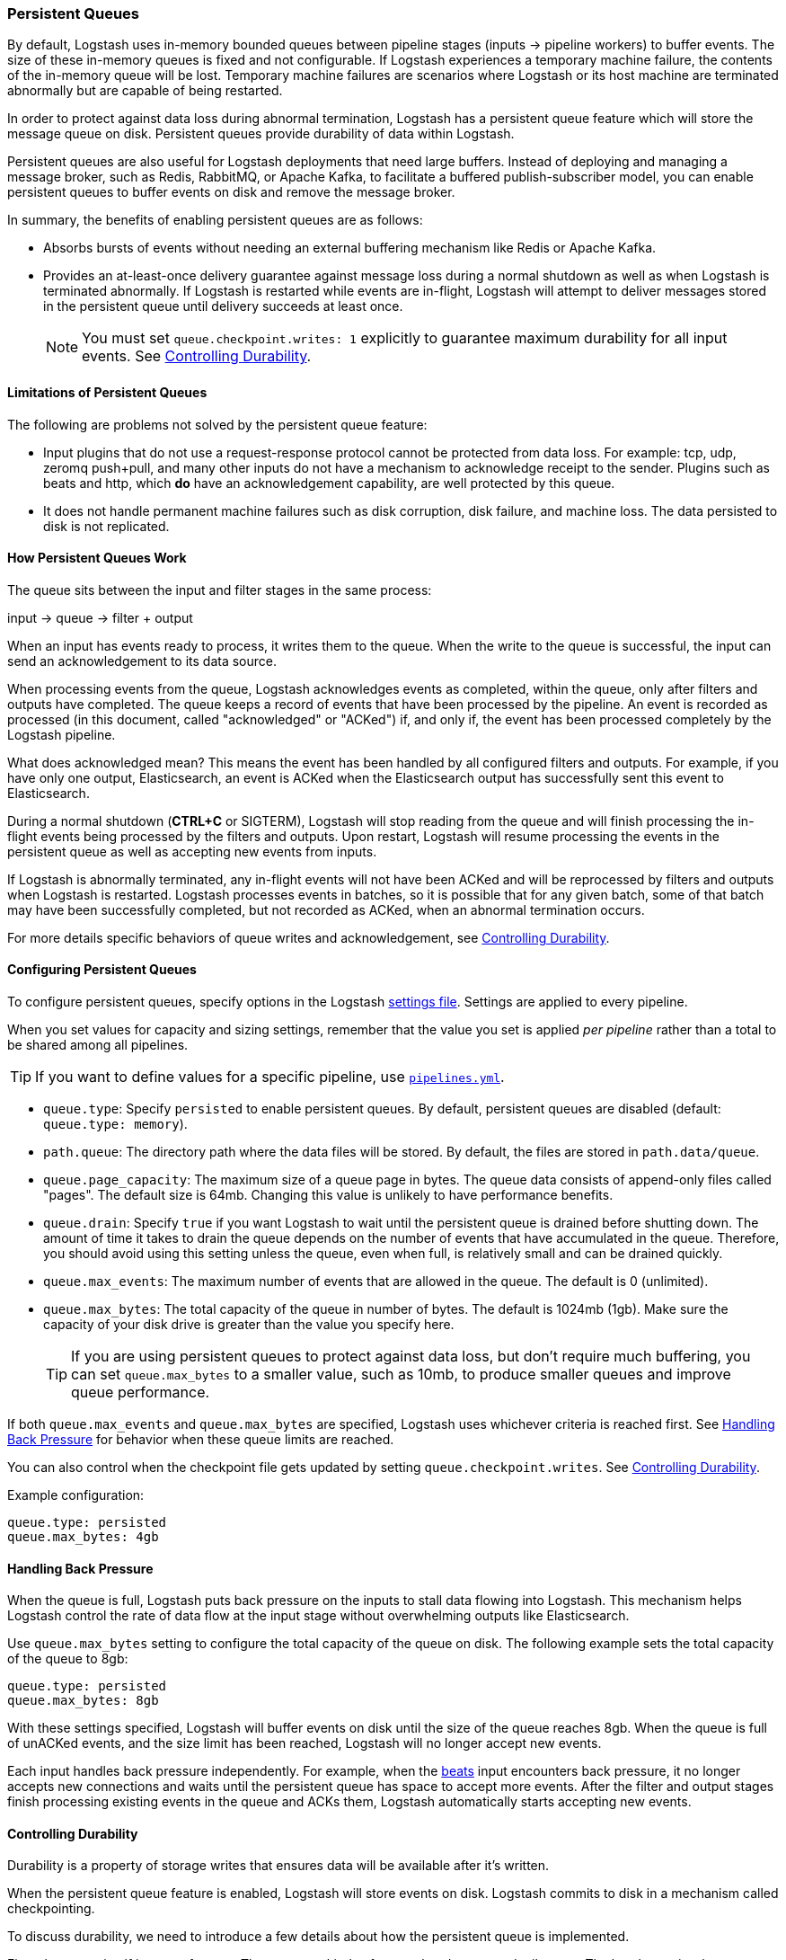 [[persistent-queues]]
=== Persistent Queues

By default, Logstash uses in-memory bounded queues between pipeline stages
(inputs → pipeline workers) to buffer events. The size of these in-memory
queues is fixed and not configurable. If Logstash experiences a temporary
machine failure, the contents of the in-memory queue will be lost. Temporary machine
failures are scenarios where Logstash or its host machine are terminated
abnormally but are capable of being restarted. 

In order to protect against data loss during abnormal termination, Logstash has
a persistent queue feature which will store the message queue on disk.
Persistent queues provide durability of data within Logstash.

Persistent queues are also useful for Logstash deployments that need large buffers.
Instead of deploying and managing a message broker, such as Redis, RabbitMQ, or
Apache Kafka, to facilitate a buffered publish-subscriber model, you can enable
persistent queues to buffer events on disk and remove the message broker.

In summary, the benefits of enabling persistent queues are as follows:

* Absorbs bursts of events without needing an external buffering mechanism like
Redis or Apache Kafka.
* Provides an at-least-once delivery guarantee against message loss during
a normal shutdown as well as when Logstash is terminated abnormally. If Logstash
is restarted while events are in-flight, Logstash will attempt to deliver
messages stored in the persistent queue until delivery succeeds at least once.
+
NOTE: You must set `queue.checkpoint.writes: 1` explicitly to guarantee
maximum durability for all input events. See <<durability-persistent-queues>>.

[[persistent-queues-limitations]]
==== Limitations of Persistent Queues

The following are problems not solved by the persistent queue feature:

* Input plugins that do not use a request-response protocol cannot be protected from data loss. For example: tcp, udp, zeromq push+pull, and many other inputs do not have a mechanism to acknowledge receipt to the sender. Plugins such as beats and http, which *do* have an acknowledgement capability, are well protected by this queue.
* It does not handle permanent machine failures such as disk corruption, disk failure, and machine loss. The data persisted to disk is not replicated.

[[persistent-queues-architecture]]
==== How Persistent Queues Work

The queue sits between the input and filter stages in the same
process:

input → queue → filter + output 

When an input has events ready to process, it writes them to the queue. When
the write to the queue is successful, the input can send an acknowledgement to
its data source.

When processing events from the queue, Logstash acknowledges events as
completed, within the queue, only after filters and outputs have completed.
The queue keeps a record of events that have been processed by the pipeline.
An event is recorded as processed (in this document, called "acknowledged" or
"ACKed") if, and only if, the event has been processed completely by the
Logstash pipeline. 

What does acknowledged mean? This means the event has been handled by all
configured filters and outputs. For example, if you have only one output,
Elasticsearch, an event is ACKed when the Elasticsearch output has successfully
sent this event to Elasticsearch. 

During a normal shutdown (*CTRL+C* or SIGTERM), Logstash will stop reading
from the queue and will finish processing the in-flight events being processed
by the filters and outputs. Upon restart, Logstash will resume processing the
events in the persistent queue as well as accepting new events from inputs.

If Logstash is abnormally terminated, any in-flight events will not have been
ACKed and will be reprocessed by filters and outputs when Logstash is
restarted. Logstash processes events in batches, so it is possible
that for any given batch, some of that batch may have been successfully
completed, but not recorded as ACKed, when an abnormal termination occurs.

For more details specific behaviors of queue writes and acknowledgement, see 
<<durability-persistent-queues>>.

[[configuring-persistent-queues]]
==== Configuring Persistent Queues

To configure persistent queues, specify options in the Logstash <<logstash-settings-file,settings file>>.
Settings are applied to every pipeline.

When you set values for capacity and sizing settings, remember that the value you set is applied _per pipeline_ rather than a total to be shared among all pipelines. 

TIP: If you want to define values for a specific pipeline, use <<multiple-pipelines,`pipelines.yml`>>.

* `queue.type`: Specify `persisted` to enable persistent queues. By default, persistent queues are disabled (default: `queue.type: memory`).
* `path.queue`: The directory path where the data files will be stored. By default, the files are stored in `path.data/queue`. 
* `queue.page_capacity`: The maximum size of a queue page in bytes. The queue data consists of append-only files called "pages". The default size is 64mb. Changing this value is unlikely to have performance benefits.
* `queue.drain`: Specify `true` if you want Logstash to wait until the persistent queue is drained before shutting down. The amount of time it takes to drain the queue depends on the number of events that have accumulated in the queue. Therefore, you should avoid using this setting unless the queue, even when full, is relatively small and can be drained quickly. 
// Technically, I know, this isn't "maximum number of events" it's really maximum number of events not yet read by the pipeline worker. We only use this for testing and users generally shouldn't be setting this.
* `queue.max_events`:  The maximum number of events that are allowed in the queue. The default is 0 (unlimited).
* `queue.max_bytes`: The total capacity of the queue in number of bytes. The
default is 1024mb (1gb). Make sure the capacity of your disk drive is greater
than the value you specify here.
+
TIP: If you are using persistent queues to protect against data loss, but don't
require much buffering, you can set `queue.max_bytes` to a smaller value, such
as 10mb, to produce smaller queues and improve queue performance. 

If both `queue.max_events` and 
`queue.max_bytes` are specified, Logstash uses whichever criteria is reached
first. See <<backpressure-persistent-queue>> for behavior when these queue limits are reached.

You can also control when the checkpoint file gets updated by setting `queue.checkpoint.writes`. See <<durability-persistent-queues>>.

Example configuration:

[source, yaml]
queue.type: persisted
queue.max_bytes: 4gb 

[[backpressure-persistent-queue]]
==== Handling Back Pressure

When the queue is full, Logstash puts back pressure on the inputs to stall data
flowing into Logstash. This mechanism helps Logstash control the rate of data
flow at the input stage without overwhelming outputs like Elasticsearch.

Use `queue.max_bytes` setting to configure the total capacity of the queue on
disk. The following example sets the total capacity of the queue to 8gb:

[source, yaml]
queue.type: persisted
queue.max_bytes: 8gb

With these settings specified, Logstash will buffer events on disk until the
size of the queue reaches 8gb. When the queue is full of unACKed events, and
the size limit has been reached, Logstash will no longer accept new events. 

Each input handles back pressure independently. For example, when the
<<plugins-inputs-beats,beats>> input encounters back pressure, it no longer
accepts new connections and waits until the persistent queue has space to accept
more events. After the filter and output stages finish processing existing
events in the queue and ACKs them, Logstash automatically starts accepting new
events.

[[durability-persistent-queues]]
==== Controlling Durability

Durability is a property of storage writes that ensures data will be available after it's written.

When the persistent queue feature is enabled, Logstash will store events on
disk. Logstash commits to disk in a mechanism called checkpointing.

To discuss durability, we need to introduce a few details about how the persistent queue is implemented.

First, the queue itself is a set of pages. There are two kinds of pages: head pages and tail pages. The head page is where new events are written. There is only one head page. When the head page is of a certain size (see `queue.page_capacity`), it becomes a tail page, and a new head page is created. Tail pages are immutable, and the head page is append-only. 
Second, the queue records details about itself (pages, acknowledgements, etc) in a separate file called a checkpoint file.

When recording a checkpoint, Logstash will:

* Call fsync on the head page.
* Atomically write to disk the current state of the queue.

The process of checkpointing is atomic, which means any update to the file is saved if successful.

If Logstash is terminated, or if there is a hardware-level failure, any data
that is buffered in the persistent queue, but not yet checkpointed, is lost.

You can force Logstash to checkpoint more frequently by setting
`queue.checkpoint.writes`. This setting specifies the maximum number of events
that may be written to disk before forcing a checkpoint. The default is 1024. To
ensure maximum durability and avoid losing data in the persistent queue, you can
set `queue.checkpoint.writes: 1` to force a checkpoint after each event is
written. Keep in mind that disk writes have a resource cost. Setting this value
to `1` can severely impact performance. 

[[garbage-collection]]
==== Disk Garbage Collection

On disk, the queue is stored as a set of pages where each page is one file. Each page can be at most `queue.page_capacity` in size. Pages are deleted (garbage collected) after all events in that page have been ACKed. If an older page has at least one event that is not yet ACKed, that entire page will remain on disk until all events in that page are successfully processed. Each page containing unprocessed events will count against the `queue.max_bytes` byte size.

